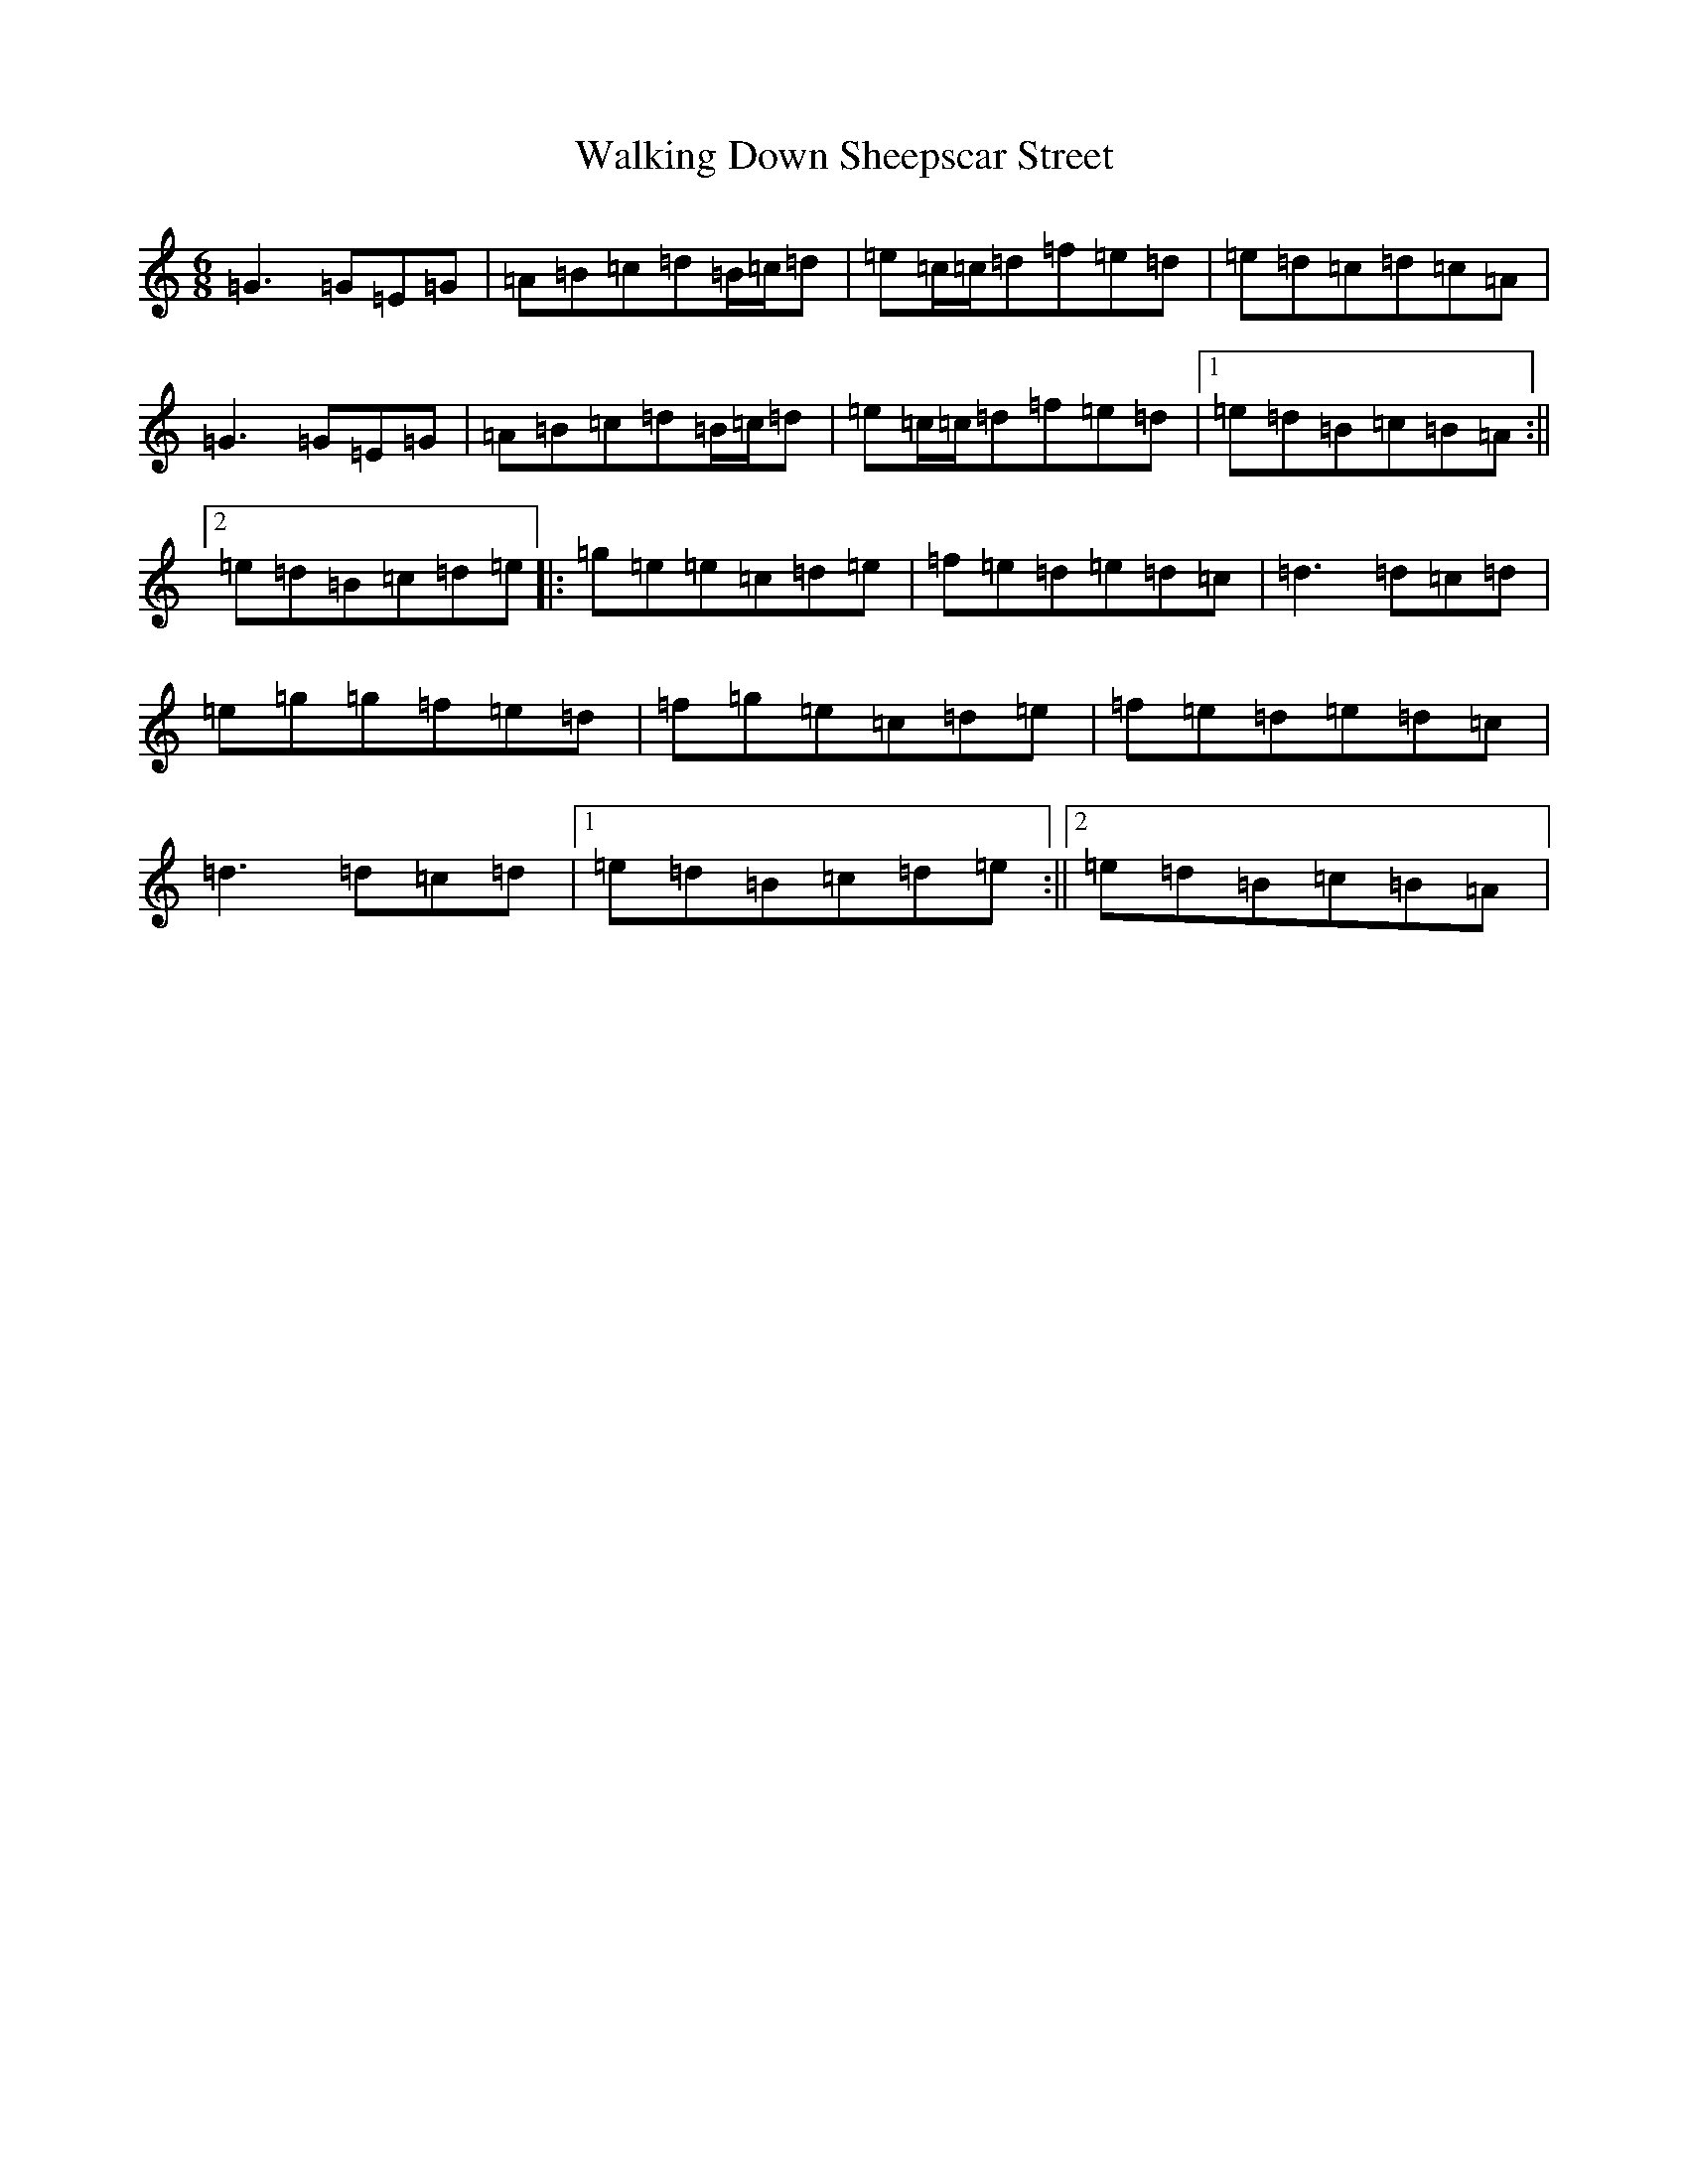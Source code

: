X: 22018
T: Walking Down Sheepscar Street
S: https://thesession.org/tunes/4943#setting17342
Z: C Major
R: jig
M:6/8
L:1/8
K: C Major
=G3=G=E=G|=A=B=c=d=B/2=c/2=d|=e=c/2=c/2=d=f=e=d|=e=d=c=d=c=A|=G3=G=E=G|=A=B=c=d=B/2=c/2=d|=e=c/2=c/2=d=f=e=d|1=e=d=B=c=B=A:||2=e=d=B=c=d=e|:=g=e=e=c=d=e|=f=e=d=e=d=c|=d3=d=c=d|=e=g=g=f=e=d|=f=g=e=c=d=e|=f=e=d=e=d=c|=d3=d=c=d|1=e=d=B=c=d=e:||2=e=d=B=c=B=A|